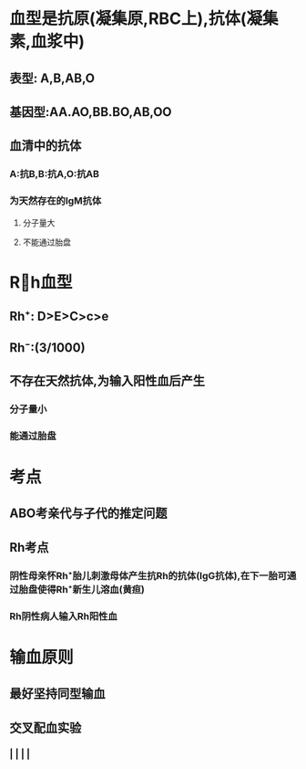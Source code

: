 * 血型是抗原(凝集原,RBC上),抗体(凝集素,血浆中)
** 表型: A,B,AB,O
** 基因型:AA.AO,BB.BO,AB,OO
** 血清中的抗体
*** A:抗B,B:抗A,O:抗AB
*** 为天然存在的IgM抗体
**** 分子量大
**** 不能通过胎盘
* Rh血型
** Rh⁺: D>E>C>c>e
** Rh⁻:(3/1000)
** 不存在天然抗体,为输入阳性血后产生
*** 分子量小
*** 能通过胎盘
* 考点
** ABO考亲代与子代的推定问题
** Rh考点
*** 阴性母亲怀Rh⁺胎儿刺激母体产生抗Rh的抗体(IgG抗体),在下一胎可通过胎盘使得Rh⁺新生儿溶血(黄疸)
*** Rh阴性病人输入Rh阳性血
* 输血原则
** 最好坚持同型输血
** 交叉配血实验
*** [[../assets/image_1642254488936_0.png]]
*** | | | |